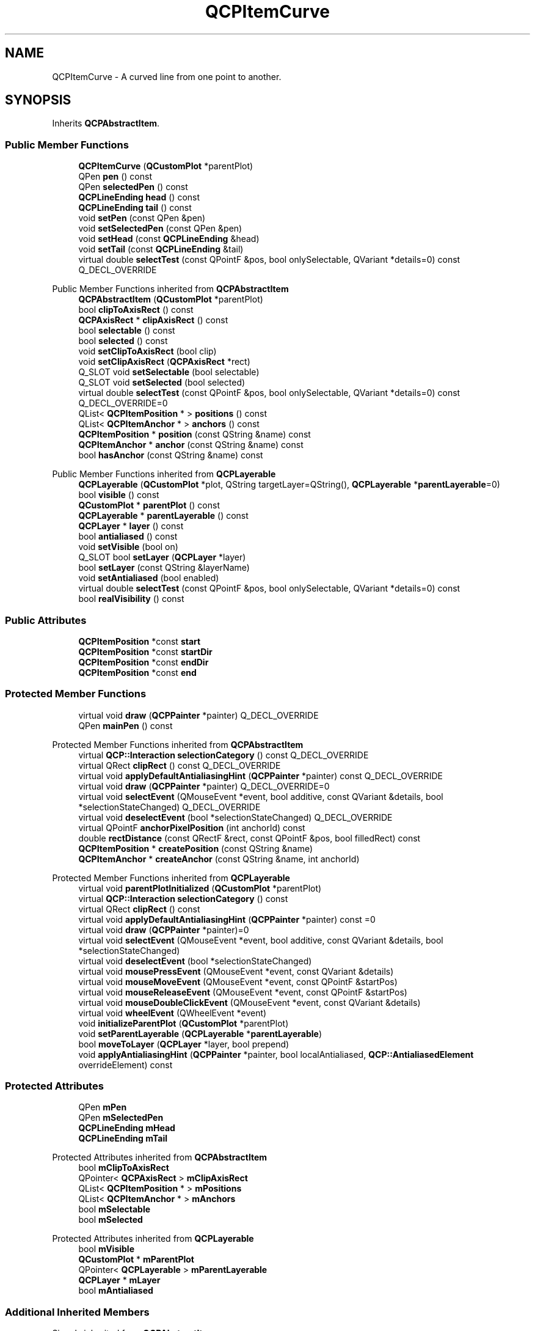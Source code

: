 .TH "QCPItemCurve" 3 "Wed Mar 15 2023" "OmronPID" \" -*- nroff -*-
.ad l
.nh
.SH NAME
QCPItemCurve \- A curved line from one point to another\&.  

.SH SYNOPSIS
.br
.PP
.PP
Inherits \fBQCPAbstractItem\fP\&.
.SS "Public Member Functions"

.in +1c
.ti -1c
.RI "\fBQCPItemCurve\fP (\fBQCustomPlot\fP *parentPlot)"
.br
.ti -1c
.RI "QPen \fBpen\fP () const"
.br
.ti -1c
.RI "QPen \fBselectedPen\fP () const"
.br
.ti -1c
.RI "\fBQCPLineEnding\fP \fBhead\fP () const"
.br
.ti -1c
.RI "\fBQCPLineEnding\fP \fBtail\fP () const"
.br
.ti -1c
.RI "void \fBsetPen\fP (const QPen &pen)"
.br
.ti -1c
.RI "void \fBsetSelectedPen\fP (const QPen &pen)"
.br
.ti -1c
.RI "void \fBsetHead\fP (const \fBQCPLineEnding\fP &head)"
.br
.ti -1c
.RI "void \fBsetTail\fP (const \fBQCPLineEnding\fP &tail)"
.br
.ti -1c
.RI "virtual double \fBselectTest\fP (const QPointF &pos, bool onlySelectable, QVariant *details=0) const Q_DECL_OVERRIDE"
.br
.in -1c

Public Member Functions inherited from \fBQCPAbstractItem\fP
.in +1c
.ti -1c
.RI "\fBQCPAbstractItem\fP (\fBQCustomPlot\fP *parentPlot)"
.br
.ti -1c
.RI "bool \fBclipToAxisRect\fP () const"
.br
.ti -1c
.RI "\fBQCPAxisRect\fP * \fBclipAxisRect\fP () const"
.br
.ti -1c
.RI "bool \fBselectable\fP () const"
.br
.ti -1c
.RI "bool \fBselected\fP () const"
.br
.ti -1c
.RI "void \fBsetClipToAxisRect\fP (bool clip)"
.br
.ti -1c
.RI "void \fBsetClipAxisRect\fP (\fBQCPAxisRect\fP *rect)"
.br
.ti -1c
.RI "Q_SLOT void \fBsetSelectable\fP (bool selectable)"
.br
.ti -1c
.RI "Q_SLOT void \fBsetSelected\fP (bool selected)"
.br
.ti -1c
.RI "virtual double \fBselectTest\fP (const QPointF &pos, bool onlySelectable, QVariant *details=0) const Q_DECL_OVERRIDE=0"
.br
.ti -1c
.RI "QList< \fBQCPItemPosition\fP * > \fBpositions\fP () const"
.br
.ti -1c
.RI "QList< \fBQCPItemAnchor\fP * > \fBanchors\fP () const"
.br
.ti -1c
.RI "\fBQCPItemPosition\fP * \fBposition\fP (const QString &name) const"
.br
.ti -1c
.RI "\fBQCPItemAnchor\fP * \fBanchor\fP (const QString &name) const"
.br
.ti -1c
.RI "bool \fBhasAnchor\fP (const QString &name) const"
.br
.in -1c

Public Member Functions inherited from \fBQCPLayerable\fP
.in +1c
.ti -1c
.RI "\fBQCPLayerable\fP (\fBQCustomPlot\fP *plot, QString targetLayer=QString(), \fBQCPLayerable\fP *\fBparentLayerable\fP=0)"
.br
.ti -1c
.RI "bool \fBvisible\fP () const"
.br
.ti -1c
.RI "\fBQCustomPlot\fP * \fBparentPlot\fP () const"
.br
.ti -1c
.RI "\fBQCPLayerable\fP * \fBparentLayerable\fP () const"
.br
.ti -1c
.RI "\fBQCPLayer\fP * \fBlayer\fP () const"
.br
.ti -1c
.RI "bool \fBantialiased\fP () const"
.br
.ti -1c
.RI "void \fBsetVisible\fP (bool on)"
.br
.ti -1c
.RI "Q_SLOT bool \fBsetLayer\fP (\fBQCPLayer\fP *layer)"
.br
.ti -1c
.RI "bool \fBsetLayer\fP (const QString &layerName)"
.br
.ti -1c
.RI "void \fBsetAntialiased\fP (bool enabled)"
.br
.ti -1c
.RI "virtual double \fBselectTest\fP (const QPointF &pos, bool onlySelectable, QVariant *details=0) const"
.br
.ti -1c
.RI "bool \fBrealVisibility\fP () const"
.br
.in -1c
.SS "Public Attributes"

.in +1c
.ti -1c
.RI "\fBQCPItemPosition\fP *const \fBstart\fP"
.br
.ti -1c
.RI "\fBQCPItemPosition\fP *const \fBstartDir\fP"
.br
.ti -1c
.RI "\fBQCPItemPosition\fP *const \fBendDir\fP"
.br
.ti -1c
.RI "\fBQCPItemPosition\fP *const \fBend\fP"
.br
.in -1c
.SS "Protected Member Functions"

.in +1c
.ti -1c
.RI "virtual void \fBdraw\fP (\fBQCPPainter\fP *painter) Q_DECL_OVERRIDE"
.br
.ti -1c
.RI "QPen \fBmainPen\fP () const"
.br
.in -1c

Protected Member Functions inherited from \fBQCPAbstractItem\fP
.in +1c
.ti -1c
.RI "virtual \fBQCP::Interaction\fP \fBselectionCategory\fP () const Q_DECL_OVERRIDE"
.br
.ti -1c
.RI "virtual QRect \fBclipRect\fP () const Q_DECL_OVERRIDE"
.br
.ti -1c
.RI "virtual void \fBapplyDefaultAntialiasingHint\fP (\fBQCPPainter\fP *painter) const Q_DECL_OVERRIDE"
.br
.ti -1c
.RI "virtual void \fBdraw\fP (\fBQCPPainter\fP *painter) Q_DECL_OVERRIDE=0"
.br
.ti -1c
.RI "virtual void \fBselectEvent\fP (QMouseEvent *event, bool additive, const QVariant &details, bool *selectionStateChanged) Q_DECL_OVERRIDE"
.br
.ti -1c
.RI "virtual void \fBdeselectEvent\fP (bool *selectionStateChanged) Q_DECL_OVERRIDE"
.br
.ti -1c
.RI "virtual QPointF \fBanchorPixelPosition\fP (int anchorId) const"
.br
.ti -1c
.RI "double \fBrectDistance\fP (const QRectF &rect, const QPointF &pos, bool filledRect) const"
.br
.ti -1c
.RI "\fBQCPItemPosition\fP * \fBcreatePosition\fP (const QString &name)"
.br
.ti -1c
.RI "\fBQCPItemAnchor\fP * \fBcreateAnchor\fP (const QString &name, int anchorId)"
.br
.in -1c

Protected Member Functions inherited from \fBQCPLayerable\fP
.in +1c
.ti -1c
.RI "virtual void \fBparentPlotInitialized\fP (\fBQCustomPlot\fP *parentPlot)"
.br
.ti -1c
.RI "virtual \fBQCP::Interaction\fP \fBselectionCategory\fP () const"
.br
.ti -1c
.RI "virtual QRect \fBclipRect\fP () const"
.br
.ti -1c
.RI "virtual void \fBapplyDefaultAntialiasingHint\fP (\fBQCPPainter\fP *painter) const =0"
.br
.ti -1c
.RI "virtual void \fBdraw\fP (\fBQCPPainter\fP *painter)=0"
.br
.ti -1c
.RI "virtual void \fBselectEvent\fP (QMouseEvent *event, bool additive, const QVariant &details, bool *selectionStateChanged)"
.br
.ti -1c
.RI "virtual void \fBdeselectEvent\fP (bool *selectionStateChanged)"
.br
.ti -1c
.RI "virtual void \fBmousePressEvent\fP (QMouseEvent *event, const QVariant &details)"
.br
.ti -1c
.RI "virtual void \fBmouseMoveEvent\fP (QMouseEvent *event, const QPointF &startPos)"
.br
.ti -1c
.RI "virtual void \fBmouseReleaseEvent\fP (QMouseEvent *event, const QPointF &startPos)"
.br
.ti -1c
.RI "virtual void \fBmouseDoubleClickEvent\fP (QMouseEvent *event, const QVariant &details)"
.br
.ti -1c
.RI "virtual void \fBwheelEvent\fP (QWheelEvent *event)"
.br
.ti -1c
.RI "void \fBinitializeParentPlot\fP (\fBQCustomPlot\fP *parentPlot)"
.br
.ti -1c
.RI "void \fBsetParentLayerable\fP (\fBQCPLayerable\fP *\fBparentLayerable\fP)"
.br
.ti -1c
.RI "bool \fBmoveToLayer\fP (\fBQCPLayer\fP *layer, bool prepend)"
.br
.ti -1c
.RI "void \fBapplyAntialiasingHint\fP (\fBQCPPainter\fP *painter, bool localAntialiased, \fBQCP::AntialiasedElement\fP overrideElement) const"
.br
.in -1c
.SS "Protected Attributes"

.in +1c
.ti -1c
.RI "QPen \fBmPen\fP"
.br
.ti -1c
.RI "QPen \fBmSelectedPen\fP"
.br
.ti -1c
.RI "\fBQCPLineEnding\fP \fBmHead\fP"
.br
.ti -1c
.RI "\fBQCPLineEnding\fP \fBmTail\fP"
.br
.in -1c

Protected Attributes inherited from \fBQCPAbstractItem\fP
.in +1c
.ti -1c
.RI "bool \fBmClipToAxisRect\fP"
.br
.ti -1c
.RI "QPointer< \fBQCPAxisRect\fP > \fBmClipAxisRect\fP"
.br
.ti -1c
.RI "QList< \fBQCPItemPosition\fP * > \fBmPositions\fP"
.br
.ti -1c
.RI "QList< \fBQCPItemAnchor\fP * > \fBmAnchors\fP"
.br
.ti -1c
.RI "bool \fBmSelectable\fP"
.br
.ti -1c
.RI "bool \fBmSelected\fP"
.br
.in -1c

Protected Attributes inherited from \fBQCPLayerable\fP
.in +1c
.ti -1c
.RI "bool \fBmVisible\fP"
.br
.ti -1c
.RI "\fBQCustomPlot\fP * \fBmParentPlot\fP"
.br
.ti -1c
.RI "QPointer< \fBQCPLayerable\fP > \fBmParentLayerable\fP"
.br
.ti -1c
.RI "\fBQCPLayer\fP * \fBmLayer\fP"
.br
.ti -1c
.RI "bool \fBmAntialiased\fP"
.br
.in -1c
.SS "Additional Inherited Members"


Signals inherited from \fBQCPAbstractItem\fP
.in +1c
.ti -1c
.RI "void \fBselectionChanged\fP (bool selected)"
.br
.ti -1c
.RI "void \fBselectableChanged\fP (bool selectable)"
.br
.in -1c

Signals inherited from \fBQCPLayerable\fP
.in +1c
.ti -1c
.RI "void \fBlayerChanged\fP (\fBQCPLayer\fP *newLayer)"
.br
.in -1c
.SH "Detailed Description"
.PP 
A curved line from one point to another\&. 


.PP
It has four positions, \fIstart\fP and \fIend\fP, which define the end points of the line, and two control points which define the direction the line exits from the start and the direction from which it approaches the end: \fIstartDir\fP and \fIendDir\fP\&.
.PP
With \fBsetHead\fP and \fBsetTail\fP you may set different line ending styles, e\&.g\&. to create an arrow\&.
.PP
Often it is desirable for the control points to stay at fixed relative positions to the start/end point\&. This can be achieved by setting the parent anchor e\&.g\&. of \fIstartDir\fP simply to \fIstart\fP, and then specify the desired pixel offset with \fBQCPItemPosition::setCoords\fP on \fIstartDir\fP\&. 
.PP
Definition at line \fB6173\fP of file \fBqcustomplot\&.h\fP\&.
.SH "Constructor & Destructor Documentation"
.PP 
.SS "QCPItemCurve::QCPItemCurve (\fBQCustomPlot\fP * parentPlot)\fC [explicit]\fP"
Creates a curve item and sets default values\&.
.PP
The created item is automatically registered with \fIparentPlot\fP\&. This \fBQCustomPlot\fP instance takes ownership of the item, so do not delete it manually but use \fBQCustomPlot::removeItem()\fP instead\&. 
.PP
Definition at line \fB28414\fP of file \fBqcustomplot\&.cpp\fP\&.
.SS "QCPItemCurve::~QCPItemCurve ()\fC [virtual]\fP"

.PP
Definition at line \fB28430\fP of file \fBqcustomplot\&.cpp\fP\&.
.SH "Member Function Documentation"
.PP 
.SS "void QCPItemCurve::draw (\fBQCPPainter\fP * painter)\fC [protected]\fP, \fC [virtual]\fP"

.PP
Implements \fBQCPAbstractItem\fP\&.
.PP
Definition at line \fB28508\fP of file \fBqcustomplot\&.cpp\fP\&.
.SS "\fBQCPLineEnding\fP QCPItemCurve::head () const\fC [inline]\fP"

.PP
Definition at line \fB6189\fP of file \fBqcustomplot\&.h\fP\&.
.SS "QPen QCPItemCurve::mainPen () const\fC [protected]\fP"

.PP
Definition at line \fB28542\fP of file \fBqcustomplot\&.cpp\fP\&.
.SS "QPen QCPItemCurve::pen () const\fC [inline]\fP"

.PP
Definition at line \fB6187\fP of file \fBqcustomplot\&.h\fP\&.
.SS "QPen QCPItemCurve::selectedPen () const\fC [inline]\fP"

.PP
Definition at line \fB6188\fP of file \fBqcustomplot\&.h\fP\&.
.SS "double QCPItemCurve::selectTest (const QPointF & pos, bool onlySelectable, QVariant * details = \fC0\fP) const\fC [virtual]\fP"
This function is used to decide whether a click hits a layerable object or not\&.
.PP
\fIpos\fP is a point in pixel coordinates on the \fBQCustomPlot\fP surface\&. This function returns the shortest pixel distance of this point to the object\&. If the object is either invisible or the distance couldn't be determined, -1\&.0 is returned\&. Further, if \fIonlySelectable\fP is true and the object is not selectable, -1\&.0 is returned, too\&.
.PP
If the object is represented not by single lines but by an area like a \fBQCPItemText\fP or the bars of a \fBQCPBars\fP plottable, a click inside the area should also be considered a hit\&. In these cases this function thus returns a constant value greater zero but still below the parent plot's selection tolerance\&. (typically the selectionTolerance multiplied by 0\&.99)\&.
.PP
Providing a constant value for area objects allows selecting line objects even when they are obscured by such area objects, by clicking close to the lines (i\&.e\&. closer than 0\&.99*selectionTolerance)\&.
.PP
The actual setting of the selection state is not done by this function\&. This is handled by the parent \fBQCustomPlot\fP when the mouseReleaseEvent occurs, and the finally selected object is notified via the \fBselectEvent/\fP deselectEvent methods\&.
.PP
\fIdetails\fP is an optional output parameter\&. Every layerable subclass may place any information in \fIdetails\fP\&. This information will be passed to \fBselectEvent\fP when the parent \fBQCustomPlot\fP decides on the basis of this selectTest call, that the object was successfully selected\&. The subsequent call to \fBselectEvent\fP will carry the \fIdetails\fP\&. This is useful for multi-part objects (like \fBQCPAxis\fP)\&. This way, a possibly complex calculation to decide which part was clicked is only done once in \fBselectTest\fP\&. The result (i\&.e\&. the actually clicked part) can then be placed in \fIdetails\fP\&. So in the subsequent \fBselectEvent\fP, the decision which part was selected doesn't have to be done a second time for a single selection operation\&.
.PP
You may pass 0 as \fIdetails\fP to indicate that you are not interested in those selection details\&.
.PP
\fBSee also\fP
.RS 4
selectEvent, deselectEvent, \fBmousePressEvent\fP, \fBwheelEvent\fP, \fBQCustomPlot::setInteractions\fP 
.RE
.PP

.PP
Implements \fBQCPAbstractItem\fP\&.
.PP
Definition at line \fB28481\fP of file \fBqcustomplot\&.cpp\fP\&.
.SS "void QCPItemCurve::setHead (const \fBQCPLineEnding\fP & head)"
Sets the line ending style of the head\&. The head corresponds to the \fIend\fP position\&.
.PP
Note that due to the overloaded \fBQCPLineEnding\fP constructor, you may directly specify a \fBQCPLineEnding::EndingStyle\fP here, e\&.g\&. 
.PP
.nf
setHead(QCPLineEnding::esSpikeArrow) 

.fi
.PP
.PP
\fBSee also\fP
.RS 4
\fBsetTail\fP 
.RE
.PP

.PP
Definition at line \fB28462\fP of file \fBqcustomplot\&.cpp\fP\&.
.SS "void QCPItemCurve::setPen (const QPen & pen)"
Sets the pen that will be used to draw the line
.PP
\fBSee also\fP
.RS 4
\fBsetSelectedPen\fP 
.RE
.PP

.PP
Definition at line \fB28439\fP of file \fBqcustomplot\&.cpp\fP\&.
.SS "void QCPItemCurve::setSelectedPen (const QPen & pen)"
Sets the pen that will be used to draw the line when selected
.PP
\fBSee also\fP
.RS 4
\fBsetPen\fP, \fBsetSelected\fP 
.RE
.PP

.PP
Definition at line \fB28449\fP of file \fBqcustomplot\&.cpp\fP\&.
.SS "void QCPItemCurve::setTail (const \fBQCPLineEnding\fP & tail)"
Sets the line ending style of the tail\&. The tail corresponds to the \fIstart\fP position\&.
.PP
Note that due to the overloaded \fBQCPLineEnding\fP constructor, you may directly specify a \fBQCPLineEnding::EndingStyle\fP here, e\&.g\&. 
.PP
.nf
setTail(QCPLineEnding::esSpikeArrow) 

.fi
.PP
.PP
\fBSee also\fP
.RS 4
\fBsetHead\fP 
.RE
.PP

.PP
Definition at line \fB28475\fP of file \fBqcustomplot\&.cpp\fP\&.
.SS "\fBQCPLineEnding\fP QCPItemCurve::tail () const\fC [inline]\fP"

.PP
Definition at line \fB6190\fP of file \fBqcustomplot\&.h\fP\&.
.SH "Member Data Documentation"
.PP 
.SS "\fBQCPItemPosition\fP* const QCPItemCurve::end"

.PP
Definition at line \fB6204\fP of file \fBqcustomplot\&.h\fP\&.
.SS "\fBQCPItemPosition\fP* const QCPItemCurve::endDir"

.PP
Definition at line \fB6203\fP of file \fBqcustomplot\&.h\fP\&.
.SS "\fBQCPLineEnding\fP QCPItemCurve::mHead\fC [protected]\fP"

.PP
Definition at line \fB6209\fP of file \fBqcustomplot\&.h\fP\&.
.SS "QPen QCPItemCurve::mPen\fC [protected]\fP"

.PP
Definition at line \fB6208\fP of file \fBqcustomplot\&.h\fP\&.
.SS "QPen QCPItemCurve::mSelectedPen\fC [protected]\fP"

.PP
Definition at line \fB6208\fP of file \fBqcustomplot\&.h\fP\&.
.SS "\fBQCPLineEnding\fP QCPItemCurve::mTail\fC [protected]\fP"

.PP
Definition at line \fB6209\fP of file \fBqcustomplot\&.h\fP\&.
.SS "\fBQCPItemPosition\fP* const QCPItemCurve::start"

.PP
Definition at line \fB6201\fP of file \fBqcustomplot\&.h\fP\&.
.SS "\fBQCPItemPosition\fP* const QCPItemCurve::startDir"

.PP
Definition at line \fB6202\fP of file \fBqcustomplot\&.h\fP\&.

.SH "Author"
.PP 
Generated automatically by Doxygen for OmronPID from the source code\&.
